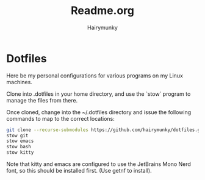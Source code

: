 #+TITLE: Readme.org
#+AUTHOR: Hairymunky

* Dotfiles
Here be my personal configurations for various programs on my
Linux machines.

Clone into .dotfiles in your home directory, and use the `stow`
program to manage the files from there.

Once cloned, change into the ~/.dotfiles directory and issue the
following commands to map to the correct locations:

#+begin_src bash
git clone --recurse-submodules https://github.com/hairymunky/dotfiles.git ~/.dotfiles
stow git
stow emacs
stow bash
stow kitty
#+end_src

Note that kitty and emacs are configured to use the JetBrains Mono
Nerd font, so this should be installed first. (Use getnf to install).
